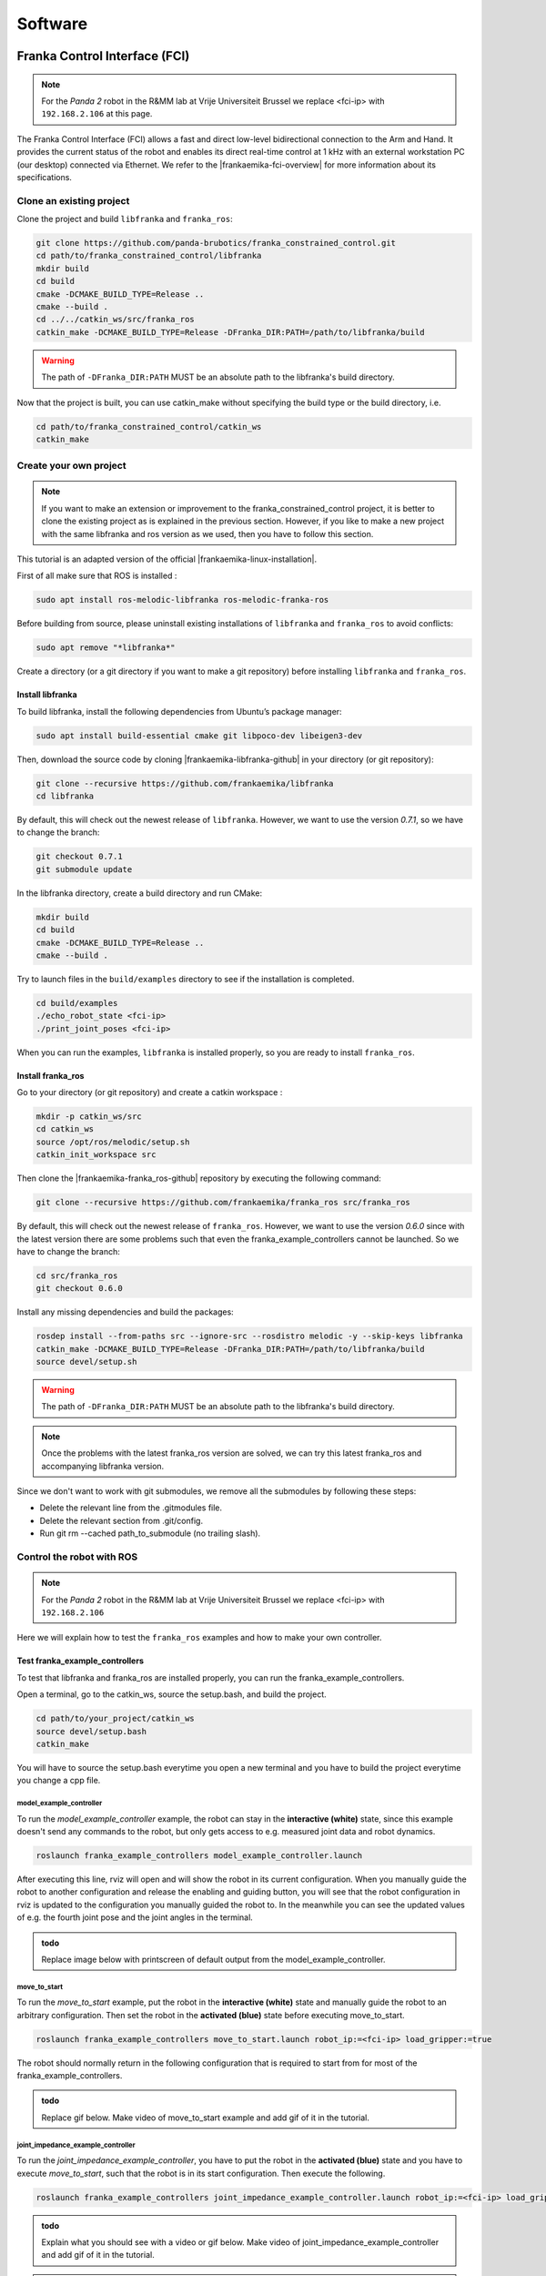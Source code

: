 =================
Software
=================

.. role:: raw-html(raw)
    :format: html


---------------------------------
Franka Control Interface (FCI)
---------------------------------

.. note:: For the *Panda 2* robot in the R&MM lab at Vrije Universiteit Brussel we replace <fci-ip> with ``192.168.2.106`` at this page. 

The Franka Control Interface (FCI) allows a fast and direct low-level bidirectional connection to the Arm and Hand.
It provides the current status of the robot and enables its direct real-time control at 1 kHz with an external workstation PC (our desktop) connected via Ethernet.
We refer to the |frankaemika-fci-overview| for more information about its specifications.

.. |frankaemika-fci-overview| raw:: html

    <a href="https://frankaemika.github.io/docs/overview.html" target="_blank">Franka Emika FCI documentation</a>


Clone an existing project
--------------------------

Clone the project and build ``libfranka`` and ``franka_ros``:

.. code-block:: bash

   git clone https://github.com/panda-brubotics/franka_constrained_control.git
   cd path/to/franka_constrained_control/libfranka
   mkdir build
   cd build
   cmake -DCMAKE_BUILD_TYPE=Release ..
   cmake --build .
   cd ../../catkin_ws/src/franka_ros
   catkin_make -DCMAKE_BUILD_TYPE=Release -DFranka_DIR:PATH=/path/to/libfranka/build

.. warning::

   The path of ``-DFranka_DIR:PATH`` MUST be an absolute path to the libfranka's build directory.


Now that the project is built, you can use catkin_make without specifying the build type or the build directory, i.e.

.. code-block:: bash

   cd path/to/franka_constrained_control/catkin_ws
   catkin_make

Create your own project
-----------------------

.. note :: If you want to make an extension or improvement to the franka_constrained_control project,
           it is better to clone the existing project as is explained in the previous section.
           However, if you like to make a new project with the same libfranka and ros version as we used,
           then you have to follow this section.

This tutorial is an adapted version of the official |frankaemika-linux-installation|.

.. |frankaemika-linux-installation| raw:: html

    <a href="https://frankaemika.github.io/docs/installation_linux.html" target="_blank">Franka Emika installation tutorial</a>

First of all make sure that ROS is installed :

.. code-block:: bash

   sudo apt install ros-melodic-libfranka ros-melodic-franka-ros

Before building from source, please uninstall existing installations of ``libfranka`` and ``franka_ros`` to avoid conflicts:

.. code-block:: bash

   sudo apt remove "*libfranka*"

Create a directory (or a git directory if you want to make a git repository) before installing ``libfranka`` and ``franka_ros``.

Install libfranka
^^^^^^^^^^^^^^^^^^^^^

To build libfranka, install the following dependencies from Ubuntu’s package manager:

.. code-block:: bash

   sudo apt install build-essential cmake git libpoco-dev libeigen3-dev

Then, download the source code by cloning |frankaemika-libfranka-github| in your directory (or git repository):

.. |frankaemika-libfranka-github| raw:: html

    <a href="https://github.com/frankaemika/libfranka" target="_blank">libfranka</a>

.. code-block:: bash

   git clone --recursive https://github.com/frankaemika/libfranka
   cd libfranka

By default, this will check out the newest release of ``libfranka``.
However, we want to use the version *0.7.1*, so we have to change the branch:

.. code-block:: bash

   git checkout 0.7.1
   git submodule update

In the libfranka directory, create a build directory and run CMake:

.. code-block:: bash

   mkdir build
   cd build
   cmake -DCMAKE_BUILD_TYPE=Release ..
   cmake --build .

Try to launch files in the ``build/examples`` directory to see if the installation is completed.

.. code-block:: bash

   cd build/examples
   ./echo_robot_state <fci-ip>
   ./print_joint_poses <fci-ip>

When you can run the examples, ``libfranka`` is installed properly, so you are ready to install ``franka_ros``.

Install franka_ros
^^^^^^^^^^^^^^^^^^^^^

Go to your directory (or git repository) and create a catkin workspace :

.. code-block:: bash

   mkdir -p catkin_ws/src
   cd catkin_ws
   source /opt/ros/melodic/setup.sh
   catkin_init_workspace src

Then clone the |frankaemika-franka_ros-github| repository by executing the following command:

.. |frankaemika-franka_ros-github| raw:: html

    <a href="https://github.com/frankaemika/franka_ros" target="_blank">franka_ros</a>

.. code-block:: bash

   git clone --recursive https://github.com/frankaemika/franka_ros src/franka_ros

By default, this will check out the newest release of ``franka_ros``.
However, we want to use the version *0.6.0* since with the latest version there are some problems such that even the franka_example_controllers cannot be launched.
So we have to change the branch:

.. code-block:: bash

   cd src/franka_ros
   git checkout 0.6.0

Install any missing dependencies and build the packages:

.. code-block:: bash

   rosdep install --from-paths src --ignore-src --rosdistro melodic -y --skip-keys libfranka
   catkin_make -DCMAKE_BUILD_TYPE=Release -DFranka_DIR:PATH=/path/to/libfranka/build
   source devel/setup.sh

.. warning ::

   The path of ``-DFranka_DIR:PATH`` MUST be an absolute path to the libfranka's build directory.

.. note ::

   Once the problems with the latest franka_ros version are solved, we can try this latest franka_ros and accompanying libfranka version.

Since we don't want to work with git submodules, we remove all the submodules by following these steps: 

* Delete the relevant line from the .gitmodules file.
* Delete the relevant section from .git/config.
* Run git rm --cached path_to_submodule (no trailing slash).


Control the robot with ROS
-----------------------------

.. note:: For the *Panda 2* robot in the R&MM lab at Vrije Universiteit Brussel we replace <fci-ip> with ``192.168.2.106``

Here we will explain how to test the ``franka_ros`` examples and how to make your own controller.

Test franka_example_controllers
^^^^^^^^^^^^^^^^^^^^^^^^^^^^^^^^

To test that libfranka and franka_ros are installed properly, you can run the franka_example_controllers.

Open a terminal, go to the catkin_ws, source the setup.bash, and build the project.

.. code-block:: bash

   cd path/to/your_project/catkin_ws
   source devel/setup.bash
   catkin_make

You will have to source the setup.bash everytime you open a new terminal and you have to build the project everytime you change a cpp file.

model_example_controller
************************

To run the *model_example_controller* example, the robot can stay in the **interactive (white)** state,
since this example doesn't send any commands to the robot, but only gets access to e.g. measured joint data and robot dynamics.

.. code-block:: bash

   roslaunch franka_example_controllers model_example_controller.launch

After executing this line, rviz will open and will show the robot in its current configuration.
When you manually guide the robot to another configuration and release the enabling and guiding button,
you will see that the robot configuration in rviz is updated to the configuration you manually guided the robot to.
In the meanwhile you can see the updated values of e.g. the fourth joint pose and the joint angles in the terminal.

.. admonition:: todo

	Replace image below with printscreen of default output from the model_example_controller.


move_to_start
******************

To run the *move_to_start* example, put the robot in the **interactive (white)** state and manually guide the robot to an arbitrary configuration.
Then set the robot in the **activated (blue)** state before executing move_to_start.

.. code-block:: bash

   roslaunch franka_example_controllers move_to_start.launch robot_ip:=<fci-ip> load_gripper:=true

The robot should normally return in the following configuration that is required to start from for most of the franka_example_controllers.

.. admonition:: todo

	Replace gif below. Make video of move_to_start example and add gif of it in the tutorial. 



joint_impedance_example_controller
************************************

To run the *joint_impedance_example_controller*, you have to put the robot in the **activated (blue)** state and
you have to execute *move_to_start*, such that the robot is in its start configuration.
Then execute the following.

.. code-block:: bash

   roslaunch franka_example_controllers joint_impedance_example_controller.launch robot_ip:=<fci-ip> load_gripper:=true

.. admonition:: todo

	Explain what you should see with a video or gif below. Make video of joint_impedance_example_controller and add gif of it in the tutorial. 

.. note :: If the robot briskly stopts because of a problem or because you have stopped the robot with the ``CTRL+C`` command,
           you will not be able to run another program although the display lights didn't change color.
           To be able to run another program, you will have to close the external activation device (press down) and open it again (pull up).


cartesian_impedance_example_controller
**************************************

To run the *cartesian_impedance_example_controller*, you have to put the robot in the **activated (blue)** state and
you have to execute *move_to_start*, such that the robot is in its start configuration.
Then execute the following.

.. code-block:: bash

   roslaunch franka_example_controllers cartesian_impedance_example_controller.launch robot_ip:=<fci-ip> load_gripper:=true

.. admonition:: todo

	Explain what you should see with a video or gif below. Make video of cartesian_impedance_example_controller and do screen capture of RViz. Trim both videos and add gif of it in the tutorial. 

Make your own controller
^^^^^^^^^^^^^^^^^^^^^^^^^^

To create your own controller in an existing project, we follow the tutorial *Starting to Write a New Controller* that is written on the |frankaemika-community| website.
You have to make an account if you want to see posts in this community. We encourage you to do this!

.. |frankaemika-community| raw:: html

    <a href="https://www.franka-community.de" target="_blank">Franka Community</a>

What follows is copied from the Franka Community website and can help you whenever you want to make a new controller or want to adapt the name of an existing controller.

1) In catkin_ws/src, you will see franka_example_controllers.
   In catkin_ws/src create a new folder and name it whatever you like (new_controllers).
   This is where you will keep your new controllers.

2) Create a **src** folder in new_controllers.
   Copy an example controller into here (I copied the joint_impedance_example_controller.cpp from catkin_ws/src/franka_example_controllers/src).
   Rename it to anything you want (new_controller_1.cpp). In new_controller_1.cpp, wherever you see:

   *  franka_example_controllers, change it to new_controllers
   *  joint_impedance_example_controller, change it to new_controller_1
   *  JointImpedanceExampleController, change it to NewController1

3) Create an **include** folder in new_controllers.
   Create a new_controllers folder in include.
   Copy the joint_impedance_example_controller.h file from franka_example_controllers/include/franka_example_controller into new_controllers/include/new_controllers
   and rename it to new_controller_1.h. In new_controller_1.h, wherever you see:

   *  franka_example_controllers, change it to new_controllers
   *  JointImpedanceExampleController, change it to NewController1

4) Create a **launch** folder in new_controllers.
   Copy robot.rviz from franka_example_controller/launch into new_controllers/launch.
   Also copy joint_impedance_example_controller.launch into here and rename it to new_controller_1.launch.
   In this launch file, wherever you see:

   *  franka_example_controllers, change it to new_controllers
   *  joint_impedance_example_controller, change it to new_controller_1

5) Create a **config** folder in new_controllers. Copy the franka_example_controllers.yalm file from franka_example_controllers/config into new_controllers/config.
   Rename it to new_controllers.yaml. Only keep joint_impedance_example_controller and its parameters.
   Delete all other controllers and their parameters. Next, wherever you see:

   *  franka_example_controllers, change it to new_controllers
   *  joint_impedance_example_controller, change it to new_controller_1
   *  JointImpedanceExampleController, change it to NewController1

6) Copy these folders (and the files in them): **cfg**, **msg**, **scripts** from franka_example_controllers into new_controllers.

7) Copy the **package.xml** file from franka_example_controllers to new_controllers. Next, wherever you see:

   *  franka_example_controllers, change it to new_controllers

8) Copy the **franka_example_controllers_plugin.xml** file from franka_example_controllers to new_controllers.
   Only keep the JointImpedanceExampleController class and delete the rest. Next, wherever you see:

   *  franka_example_controllers, change it to new_controllers
   *  JointImpedanceExampleController, change it to NewController1

9) Copy the **CMakeList.txt** from franka_example_controller to new_controller. Next, wherever you see:

   *  franka_example_controllers, change it to new_controllers
   *  joint_impedance_example_controller, change it to new_controller_1
   *  In the add_library part, delete the other controllers (we only need ours).



Plan and Follow a Trajectory with MoveIt
-----------------------------------------

.. note:: For the *Panda 2* robot in the R&MM lab at Vrije Universiteit Brussel we replace <fci-ip> with ``192.168.2.106``


Here we will explain how to add obstacles in the MoveIt planning environment, how to make a plan and (asynchronously) execute this plan with MoveIt. 


Getting started with MoveIt
^^^^^^^^^^^^^^^^^^^^^^^^^^^^^

First of all, we advice you to follow the tutorials on the |moveit-melodic-tutorials| where you will work with the Panda robot in RViz. 

.. |moveit-melodic-tutorials| raw:: html

    <a href="http://docs.ros.org/en/melodic/api/moveit_tutorials/html/index.html" target="_blank">MoveIt website</a>

.. admonition:: todo

	Add links with explanation of different planner in OMPL in MoveIt. 


Make your own planner 
^^^^^^^^^^^^^^^^^^^^^^^

.. admonition:: todo

	Explain how to make your own planner. Which cpp files? What to add to the CMakeList? 

The moveit_static_move program explained
^^^^^^^^^^^^^^^^^^^^^^^^^^^^^^^^^^^^^^^^^

.. admonition:: todo

	Explain how to run it and what it does. Show video/gif of what robot does. Make screencapture of RViz. 

.. admonition:: todo

	Explain parts of the code. 


some issues
^^^^^^^^^^^^^^^

During the utilisation of the panda arm, we went through different problems that we will list here.


Problem of visualisation of the trajectory
**************************************************

This problem was discover by the fact that in the first example of the `MoveIt! tutorial <http://docs.ros.org/en/melodic/api/moveit_tutorials/html/index.html>`_, 
the trajectory of the robot is shown, like in the next image, but not in our projects :

.. image:: img/move_group_interface_tutorial_start_screen.png
    :align: center

In order to solve this problem, we had to update ``panda_moveit_config`` and also add the gripper on the robot. 
Actually, we used the robot without the gripper and that's why we did not see the trajectory.


Problem with VisualTools.prompt function
*******************************************

On the constrained_base_planning_controller example,
the terminal print a text and waits for you to press the ``next`` button. 
But when we execute the code, the terminal does not print the phrase it should. 
This problem was just a missing output=screen in the node of path_planner_thomas.


Problem with copying move_to_start
**************************************

In order to test some planners, we wanted to set the arm in a defined position. 
So we think about copying the move_to_start files, and changing the position of the robot, 
but it did not work and gave us errors we can't fix. So we had to change in the move_to_start.py file the line :

.. code-block:: python

   commander.set_named_target('name_of_the_group_state')

Replace the ``'name_of_the_group_state'`` by a relevant name.

Then open the ``panda_arm.xacro`` in the ``panda_moveit_config`` folder, and then define another move_group 
with the name you put in the move_to_start.py (the ``'name_of_the_group_state'``), and with the joint angular position you want. 
Then you have just to execute move_to_start.

.. figure:: img/change_position.png
    :align: center

    You can see that ``group`` is always equal to "panda_arm" and you can choose the name of the group_state


------------------------------
ZED 2 with ROS Integration
------------------------------

In the *ZED 2 Stereo Camera* chapter you will learn to run the ZED 2 camera, which is a stereo camera from Stereolabs, on the Nvidia Jetson Xavier NX. It is also possible to use a computer which has an Nvidia graphics card and Nvidia drivers. Note that a real-time kernel is required for the real-time control of the Panda robot and that Nvidia binary drivers are not supported on real-time kernels, which is why we use these small embedded computers. At the end you will learn how to receive the ZED 2 camera data via ROS.


Getting started with ROS and ZED
---------------------------------------------

.. |Stereolabs_ZED2_ROS_integration| raw:: html

   <a href="https://www.stereolabs.com/docs/ros/" target="_blank">getting started with ROS and ZED </a>

.. |Nvidia_JetPack_ubuntu| raw:: html

   <a href="https://developer.nvidia.com/embedded/jetpack" target="_blank">JetPack 4.6</a>

.. |Nvidia_Jetson_Xavier_NX_upgrade_Ubuntu20| raw:: html

   <a href="https://carlosedp.medium.com/upgrading-your-nvidia-jetson-xavier-nx-to-latest-ubuntu-focal-fossa-20-04-5e92ccc5a66" target="_blank">this article</a>

.. |ROS_Melodic_installation| raw:: html

   <a href="http://wiki.ros.org/melodic/Installation/Ubuntu" target="_blank">ROS Melodic</a>

.. |Stereolabs_github_zed_ros_wrapper| raw:: html

   <a href="https://github.com/stereolabs/zed-ros-wrapper" target="_blank">zed-ros-wrapper</a>

.. |Stereolabs_github_zed_ros_interfaces| raw:: html

   <a href="https://github.com/stereolabs/zed-ros-interfaces" target="_blank">zed-ros-interfaces</a>

.. |Stereolabs_github_zed_ros_examples| raw:: html

   <a href="https://github.com/stereolabs/zed-ros-examples" target="_blank">zed-ros-examples</a>

.. |Stereolabs_ZED_ROS_integration_buildpackages| raw:: html

   <a href="https://www.stereolabs.com/docs/ros/#build-the-packages " target="_blank">build the packages</a>


Read and follow the |Stereolabs_ZED2_ROS_integration| tutorial.

Below you will find some extra information on top of what the tutorial explains. 

*  We have installed |Nvidia_JetPack_ubuntu| on our NVIDIA Jetson Xavier NX and because this filesystem is based on Ubuntu 18.04, 
   we will follow the ROS installation procedure for Ubuntu 18.04, as such we have to install ROS Melodic. 
   If you want to upgrade the NVIDIA Jetson Xavier NX to Ubuntu 20.04, you can read |Nvidia_Jetson_Xavier_NX_upgrade_Ubuntu20|. 
   We didn't do this upgrade and worked on Ubuntu 18.04. 
*  For the installation of the ZED SDK for JetPack 4.6, we refer to :ref:`Install the ZED SDK on NVIDIA Jetson Xavier NX <Install_ZED_SDK_JetsonXavierNX>`. 
*  Follow the ROS tutorial to install |ROS_Melodic_installation|. 
   We have installed the *Desktop Install* version instead of the *Desktop-Full Install* version. 

   .. note::
       “ROS Desktop Full” is a more complete package, however it is not recommended for embedded platforms; 
       2D/3D simulators will be installed, requiring increased storage space and compute power.

*  To build the ZED ROS packages (|Stereolabs_github_zed_ros_wrapper|, |Stereolabs_github_zed_ros_interfaces|, and |Stereolabs_github_zed_ros_examples|)
   we have followed the |Stereolabs_ZED_ROS_integration_buildpackages| section. 

   .. note::
       If you install the |Stereolabs_github_zed_ros_wrapper| package, 
       then the |Stereolabs_github_zed_ros_interfaces| package is already included as a submodule. 
       As such, you will get an error *Rosdep experienced an error: Multiple packages found with the same name "zed_interfaces"*:
       zed-ros-interfaces and zed-ros-wrapper/zed-ros-interfaces.
       So on the Jetson Xavier NX you only have to install the |Stereolabs_github_zed_ros_wrapper| and |Stereolabs_github_zed_ros_examples| packages. 

*  When you display ZED data using RViz on the Jetson Xavier NX, it is highly probable that you will get latency problems. 
   Although the Jetson Xavier NX is a powerful embedded board, it is still an *embedded* board,
   that's why it cannot handle all the tasks that you normally perform on a desktop or laptop PC.

   The main problem with RVIZ for example is that it is a highly demanding application.
   Therefore it can correctly display the data directly on the Xavier *only* by reducing the publishing rate of the point cloud and its resolution.
   You can find :download:`an example of a parameter configuration <common.yaml>` that will allow you to display a point cloud on the Jetson Xavier NX, but not at full rate.

   Go to the directory with the original common.yaml file, rename it to common-original.yaml and add the new common.yaml file.

   .. code-block:: bash

       cd path/to/catkin_ws/src/zed-ros-wrapper/zed_wrapper/params/
       mv ./common.yaml ./common-original.yaml # rename the original commong.yaml file
       mv ~/Downloads/common.yaml ~/catkin_ws/src/zed-ros-wrapper/zed_wrapper/params/common.yaml # move the newly downloaded common.yaml to the directory


   When launching again the display rviz program again, there should be less latency problems. 


Make a ROS network via an ethernet connection
---------------------------------------------------

To correctly display the point cloud data without reducing the publishing rate of the point cloud and its resolution, 
we suggest you to **run RViz on an external machine connected by an ethernet cable**.

Setup the external computer with |install-ubuntu-18| and |install-ros-melodic|.  

.. |install-ubuntu-18| raw:: html

        <a href="https://ubuntu.com/download/alternative-downloads" target="_blank">Ubuntu 18.04</a>

.. |install-ros-melodic| raw:: html

        <a href="http://wiki.ros.org/melodic/Installation/Ubuntu" target="_blank">ROS Melodic</a>


.. |ROS_MultipleMachines| raw:: html

        <a href="http://wiki.ros.org/ROS/Tutorials/MultipleMachines" target="_blank">running ROS across multiple machines</a>

.. |ROS_NetworkSetup| raw:: html

        <a href="http://wiki.ros.org/ROS/NetworkSetup" target="_blank">ROS network setup</a>

ROS can run across multiple machines via a WiFi connection or via an ethernet connection. 
We will explain the method via an ethernet connections, since it is more efficient to use an ethernet connection for data transmission. 
You can also take a look at |ROS_MultipleMachines|, |ROS_NetworkSetup|, and :download:`ROS on multiple machines<Politechnico_ROS_on_multiple_machines.pdf>`.

Use the ethernet cable to connect the Jetson Xavier NX with the external computer. 

Network settings
^^^^^^^^^^^^^^^^

Go to the network settings on both computers, make sure the wired connection is turned on, 
and add a new connection profile. 

.. image:: img/add_connection_profile.png
    :align: center
    :width: 500px

Go to the IPv4 section and put the IPv4 Method to Manual on both computers. 
You can choose the IP address you want, but if you set your netmask to 255.255.255.0, 
then on both computers the three first numbers must be the same. 
For example, we have set the IP address of the external computer to 169.254.99.1 and the IP address of the Jetson to 169.254.99.2.
Don't forget to save these settings. 

.. image:: img/ipv4_computer.png
    :align: center
    :width: 500px

You can now ping both computers to see if they are correctly connected.

* Open a new terminal on the Jetson Xavier NX (with IP 169.254.99.2) and ping to the external computer (with IP 169.254.99.1)

  .. code-block:: bash

    ping 169.254.99.1

  .. image:: img/ping_jetson2external.png
      :width: 400px

* Open a new terminal on the external computer (with IP 169.254.99.1) and ping to the Jetson Xavier NX (with IP 169.254.99.2)

  .. code-block:: bash

    ping 169.254.99.2

  .. image:: img/ping_external2jetson.png
      :width: 400px

ROS node environment variables
^^^^^^^^^^^^^^^^^^^^^^^^^^^^^^^

Via the terminal, you have to add the ROS_IP and ROS_MASTER_URI to the .bashrc of both computers. 

* On the Jetson Xavier NX:

  .. code-block:: bash

    echo "export ROS_IP=169.254.99.2" >> ~/.bashrc  #IP of the Jetson Xavier
    echo "export ROS_MASTER_URI=http://169.254.99.1:11311" >> ~/.bashrc # IP of the ROS master

* On the external computer:

  .. code-block:: bash

    echo "export ROS_IP=169.254.99.1" >> ~/.bashrc  #IP of the ROS master
    echo "export ROS_MASTER_URI=http://169.254.99.1:11311" >> ~/.bashrc # IP of the ROS master

.. note::   Don't forget to remove these ROS_IP and ROS_MASTER_URI specifications in the .bashrc
            when you are using ROS on your external computer without the ZED SDK running on the Jetson Xavier NX.  


Synchonize system clocks
^^^^^^^^^^^^^^^^^^^^^^^^
.. |chrony_tuxfamily| raw:: html

        <a href="https://chrony.tuxfamily.org/" target="_blank">chrony</a>

.. |ROS_answers_chrony| raw:: html

        <a href="https://answers.ros.org/question/11180/chrony-configuration-and-limitations/ " target="_blank">this ROS issue</a>
        
Synchronize the clock of the Jetson and the external computer by running the following command on both devices: 

.. code-block:: bash

    sudo date -s "$(wget -qSO- --max-redirect=0 google.com 2>&1 | grep Date: | cut -d' ' -f5-8)Z"

.. note:: Another way to synchronize the time across multiple machines is to use |chrony_tuxfamily|, see also |ROS_answers_chrony|. 

Visualize ROS data in RViz on external computer
--------------------------------------------------------

.. |create_catkin_ws| raw:: html

    <a href="http://wiki.ros.org/catkin/Tutorials/create_a_workspace" target="_blank">catkin workspace</a>

.. |Stereolabs_github_object_detection_plugin| raw:: html

    <a href="https://github.com/stereolabs/zed-ros-examples/tree/master/rviz-plugin-zed-od" target="_blank">object detection plugin</a>

To visualize ROS data in RViz on your external computer, you first have to create a |create_catkin_ws| on your external computer. 
Once you've created the catkin workspace, you have to install the |Stereolabs_github_zed_ros_interfaces| and the |Stereolabs_github_zed_ros_examples| in the catkin_ws/src folder
according to the explanation in the |Stereolabs_ZED_ROS_integration_buildpackages| section.   

*  We installed the |Stereolabs_github_zed_ros_interfaces| package instead of the |Stereolabs_github_zed_ros_wrapper| package, 
   since the |Stereolabs_github_zed_ros_interfaces| package does not require CUDA hence it can be used to receive the ZED data also on machines not equipped with an NVIDIA GPU, 
   as is explained in |Stereolabs_ZED_ROS_integration_buildpackages|. 
*  In the |Stereolabs_github_zed_ros_examples| package, you can find the ZedOdDisplay plugin which is required for processing the object detection, 
   but if you do not want to install the full |Stereolabs_github_zed_ros_examples| repository on your external computer, 
   you can also only install the source code of the |Stereolabs_github_object_detection_plugin|.  

To avoid opening RViz on the Jetson Xavier NX and to open the *zed2.rviz* file on the external computer, 
you have to comment parts of the code of the *display_zed2.launch* file.
On both computers, you can find this file at the following address:   

.. code-block:: bash

    cd path/to/catkin_ws/src/zed-ros-examples/zed_display_rviz/launch/

On the **Jetson Xavier NX**, you have to comment the rviz node in the *display_zed2.launch* file on the Jetson Xavier.
Therefore you have to comment the line that is highlighted with a red rectangle. 

.. image:: img/zed_jetson.png
    :align: center
    :width: 700px

To open a specific rviz file on the **external computer**, you have to comment de zed_wrapper part and respective arguments
as is highlighted in the figure below with red rectangles. 

.. image:: img/zed_jetson.png
    :align: center
    :width: 700px

For all the examples explained in detail below, you will have to do the following. 

* Open a new terminal on the **external computer** and run

  .. code-block:: bash

      roscore

* Open a new terminal on the **Jetson** and run the adapted *display_zed2.launch*

  .. code-block:: bash

      cd path/to/catkin_ws/
      source devel/setup.bash
      roslaunch zed_display_rviz display_zed2.launch

* Open another terminal on the **external computer** and run the adapted *display_zed2.launch*

  .. code-block:: bash

      cd path/to/catkin_ws/
      source devel/setup.bash
      roslaunch zed_display_rviz display_zed2.launch

Adding video capture in ROS
^^^^^^^^^^^^^^^^^^^^^^^^^^^

.. |Stereolabs_ROS_Video_Capture| raw:: html

    <a href="https://www.stereolabs.com/docs/ros/video/ " target="_blank">adding video capture in ROS</a>

Read |Stereolabs_ROS_Video_Capture|.  

Adding depth perception in ROS
^^^^^^^^^^^^^^^^^^^^^^^^^^^^^^

.. |Stereolabs_ROS_Depth_Perception| raw:: html

    <a href="https://www.stereolabs.com/docs/ros/depth-sensing/ " target="_blank">adding depth perception in ROS</a>
    
Read |Stereolabs_ROS_Depth_Perception|. 

To display the depth map and the point cloud in rviz, you have to add ``Camera`` to the Displays tab.
When added, click on Image Topic and select the topic with *depth* in the name. 
Afterwards, you can add ``PointCloud2``, click on Topic and select the topic with *point_cloud* in the name. 
Finally, you should get something similar as in the figure below. 

.. image:: img/rviz_computer.png
    :align: center
    :width: 700px

Adding positional tracking in ROS
^^^^^^^^^^^^^^^^^^^^^^^^^^^^^^^^^

.. |Stereolabs_ROS_Positional_Tracking| raw:: html

    <a href="https://www.stereolabs.com/docs/ros/positional-tracking/ " target="_blank">adding positional tracking in ROS</a>
    
Read |Stereolabs_ROS_Positional_Tracking|. 


Adding object detection in ROS
^^^^^^^^^^^^^^^^^^^^^^^^^^^^^^
    
.. |Stereolabs_ROS_Object_Detection| raw:: html

    <a href="https://www.stereolabs.com/docs/ros/object-detection/ " target="_blank">adding object detection in ROS</a>

Read |Stereolabs_ROS_Object_Detection| and don't forget to enable the object detection parameter on the Jetson Xavier NX. 

To display the bounding boxes around the detected objects, you have to add ``ZedOdDisplay`` which you can find under *rviz_plugin_zed_od*
and select the */zed2/zed_node/obj_det/objects* topic. 

To have a better idea of the detected objects, you can display the point cloud to the display. Therefore you have to add ``PointCloud2`` 
and select the */zed2/zed_node/point_cloud/cloud_registered* topic. 

Finally you should see something like this:

.. image:: img/object_detection_rviz.png
    :align: center
    :width: 700px
